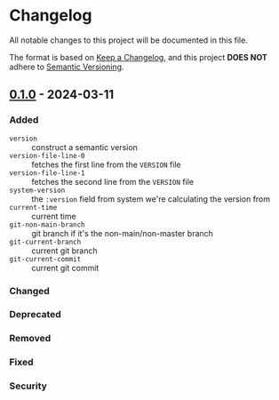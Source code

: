 * Changelog
All notable changes to this project will be documented in this file.

The format is based on [[https://keepachangelog.com/en/1.1.0][Keep a Changelog]], and this project *DOES NOT* adhere to [[https://semver.org/spec/v2.0.0.html][Semantic
Versioning]].

** [[https://github.com/simendsjo/sijo-version/compare/89a88d4e2767e9c3f7793e9b4327be7f7fd92381..v0.1.0][0.1.0]] - 2024-03-11
*** Added
- ~version~ :: construct a semantic version
- ~version-file-line-0~ :: fetches the first line from the =VERSION= file
- ~version-file-line-1~ :: fetches the second line from the =VERSION= file
- ~system-version~ :: the =:version= field from system we're calculating
  the version from
- ~current-time~ :: current time
- ~git-non-main-branch~ :: git branch if it's the non-main/non-master branch
- ~git-current-branch~ :: current git branch
- ~git-current-commit~ :: current git commit
*** Changed
*** Deprecated
*** Removed
*** Fixed
*** Security
